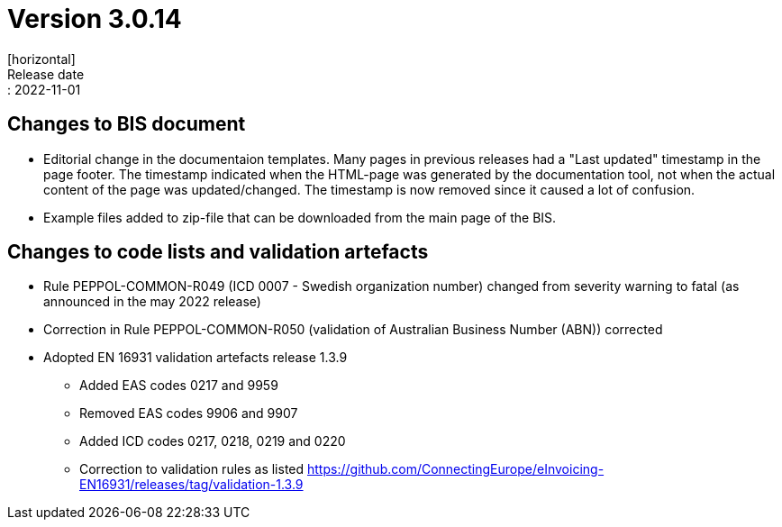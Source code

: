 = Version 3.0.14
[horizontal]
Release date:: 2022-11-01

== Changes to BIS document
* Editorial change in the documentaion templates. Many pages in previous releases had a "Last updated" timestamp in the page footer. The timestamp indicated when the HTML-page was generated by the documentation tool, not when the actual content of the page was updated/changed. The timestamp is now removed since it caused a lot of confusion. 
* Example files added to zip-file that can be downloaded from the main page of the BIS.

== Changes to code lists and validation artefacts
* Rule PEPPOL-COMMON-R049 (ICD 0007 - Swedish organization number) changed from severity warning to fatal (as announced in the may 2022 release)
* Correction in Rule PEPPOL-COMMON-R050 (validation of Australian Business Number (ABN)) corrected
* Adopted EN 16931 validation artefacts release 1.3.9
** Added EAS codes 0217 and 9959
** Removed EAS codes 9906 and 9907
** Added ICD codes 0217, 0218, 0219 and 0220
** Correction to validation rules as listed https://github.com/ConnectingEurope/eInvoicing-EN16931/releases/tag/validation-1.3.9

